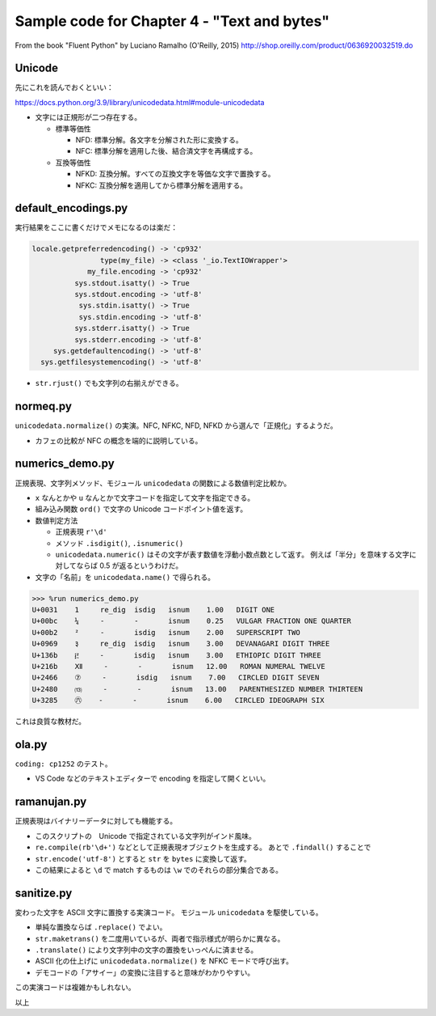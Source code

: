 ======================================================================
Sample code for Chapter 4 - "Text and bytes"
======================================================================

From the book "Fluent Python" by Luciano Ramalho (O'Reilly, 2015)
http://shop.oreilly.com/product/0636920032519.do

Unicode
======================================================================

先にこれを読んでおくといい：

https://docs.python.org/3.9/library/unicodedata.html#module-unicodedata

* 文字には正規形が二つ存在する。

  * 標準等価性

    * NFD: 標準分解。各文字を分解された形に変換する。
    * NFC: 標準分解を適用した後、結合済文字を再構成する。

  * 互換等価性

    * NFKD: 互換分解。すべての互換文字を等価な文字で置換する。
    * NFKC: 互換分解を適用してから標準分解を適用する。

default_encodings.py
======================================================================

実行結果をここに書くだけでメモになるのは楽だ：

.. code:: text

   locale.getpreferredencoding() -> 'cp932'
                   type(my_file) -> <class '_io.TextIOWrapper'>
                my_file.encoding -> 'cp932'
             sys.stdout.isatty() -> True
             sys.stdout.encoding -> 'utf-8'
              sys.stdin.isatty() -> True
              sys.stdin.encoding -> 'utf-8'
             sys.stderr.isatty() -> True
             sys.stderr.encoding -> 'utf-8'
        sys.getdefaultencoding() -> 'utf-8'
     sys.getfilesystemencoding() -> 'utf-8'

* ``str.rjust()`` でも文字列の右揃えができる。

normeq.py
======================================================================

``unicodedata.normalize()`` の実演。NFC, NFKC, NFD, NFKD から選んで「正規化」するようだ。

* カフェの比較が NFC の概念を端的に説明している。

numerics_demo.py
======================================================================

正規表現、文字列メソッド、モジュール ``unicodedata`` の関数による数値判定比較か。

* ``x`` なんとかや ``u`` なんとかで文字コードを指定して文字を指定できる。
* 組み込み関数 ``ord()`` で文字の Unicode コードポイント値を返す。
* 数値判定方法

  * 正規表現 ``r'\d'``
  * メソッド ``.isdigit()``, ``.isnumeric()``
  * ``unicodedata.numeric()`` はその文字が表す数値を浮動小数点数として返す。
    例えば「半分」を意味する文字に対してならば 0.5 が返るというわけだ。

* 文字の「名前」を ``unicodedata.name()`` で得られる。

.. code:: pycon

   >>> %run numerics_demo.py
   U+0031    1     re_dig  isdig   isnum    1.00   DIGIT ONE
   U+00bc    ¼     -       -       isnum    0.25   VULGAR FRACTION ONE QUARTER
   U+00b2    ²     -       isdig   isnum    2.00   SUPERSCRIPT TWO
   U+0969    ३     re_dig  isdig   isnum    3.00   DEVANAGARI DIGIT THREE
   U+136b    ፫     -       isdig   isnum    3.00   ETHIOPIC DIGIT THREE
   U+216b    Ⅻ     -       -       isnum   12.00   ROMAN NUMERAL TWELVE
   U+2466    ⑦     -       isdig   isnum    7.00   CIRCLED DIGIT SEVEN
   U+2480    ⒀     -       -       isnum   13.00   PARENTHESIZED NUMBER THIRTEEN
   U+3285    ㊅    -       -       isnum    6.00   CIRCLED IDEOGRAPH SIX

これは良質な教材だ。

ola.py
======================================================================

``coding: cp1252`` のテスト。

* VS Code などのテキストエディターで encoding を指定して開くといい。

ramanujan.py
======================================================================

正規表現はバイナリーデータに対しても機能する。

* このスクリプトの　Unicode で指定されている文字列がインド風味。
* ``re.compile(rb'\d+')`` などとして正規表現オブジェクトを生成する。
  あとで ``.findall()`` することで
* ``str.encode('utf-8')`` とすると ``str`` を ``bytes`` に変換して返す。
* この結果によると ``\d`` で match するものは ``\w`` でのそれらの部分集合である。

sanitize.py
======================================================================

変わった文字を ASCII 文字に置換する実演コード。
モジュール ``unicodedata`` を駆使している。

* 単純な置換ならば ``.replace()`` でよい。
* ``str.maketrans()`` を二度用いているが、両者で指示様式が明らかに異なる。
* ``.translate()`` により文字列中の文字の置換をいっぺんに済ませる。
* ASCII 化の仕上げに ``unicodedata.normalize()`` を NFKC モードで呼び出す。
* デモコードの「アサイー」の変換に注目すると意味がわかりやすい。

この実演コードは複雑かもしれない。

以上
